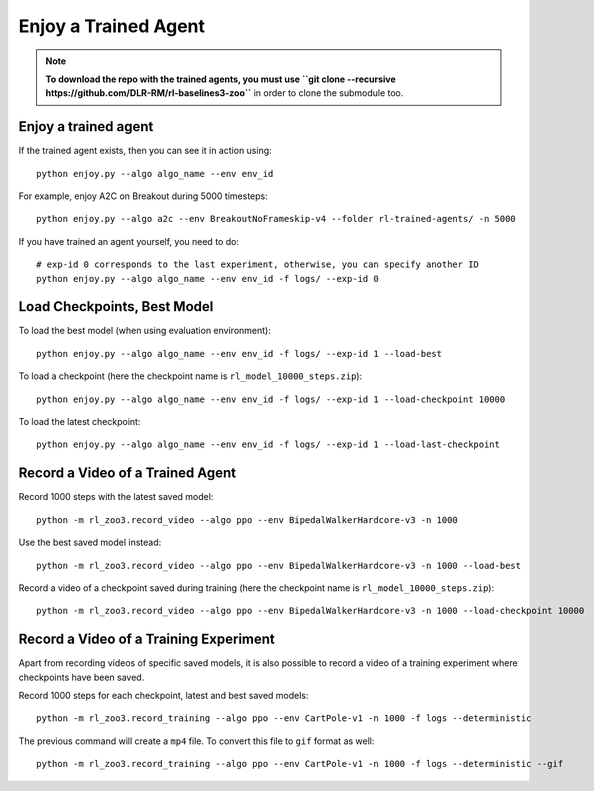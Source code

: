 .. _enjoy:

=====================
Enjoy a Trained Agent
=====================

.. note::

  **To download the repo with the trained agents, you must use
  ``git clone --recursive https://github.com/DLR-RM/rl-baselines3-zoo``**
  in order to clone the submodule too.


Enjoy a trained agent
---------------------

If the trained agent exists, then you can see it in action using:

::

   python enjoy.py --algo algo_name --env env_id

For example, enjoy A2C on Breakout during 5000 timesteps:

::

   python enjoy.py --algo a2c --env BreakoutNoFrameskip-v4 --folder rl-trained-agents/ -n 5000

If you have trained an agent yourself, you need to do:

::

   # exp-id 0 corresponds to the last experiment, otherwise, you can specify another ID
   python enjoy.py --algo algo_name --env env_id -f logs/ --exp-id 0

Load Checkpoints, Best Model
-----------------------------

To load the best model (when using evaluation environment):

::

   python enjoy.py --algo algo_name --env env_id -f logs/ --exp-id 1 --load-best

To load a checkpoint (here the checkpoint name is
``rl_model_10000_steps.zip``):

::

   python enjoy.py --algo algo_name --env env_id -f logs/ --exp-id 1 --load-checkpoint 10000

To load the latest checkpoint:

::

   python enjoy.py --algo algo_name --env env_id -f logs/ --exp-id 1 --load-last-checkpoint


Record a Video of a Trained Agent
---------------------------------

Record 1000 steps with the latest saved model:

::

  python -m rl_zoo3.record_video --algo ppo --env BipedalWalkerHardcore-v3 -n 1000

Use the best saved model instead:

::

  python -m rl_zoo3.record_video --algo ppo --env BipedalWalkerHardcore-v3 -n 1000 --load-best

Record a video of a checkpoint saved during training (here the
checkpoint name is ``rl_model_10000_steps.zip``):

::

  python -m rl_zoo3.record_video --algo ppo --env BipedalWalkerHardcore-v3 -n 1000 --load-checkpoint 10000


Record a Video of a Training Experiment
---------------------------------------

Apart from recording videos of specific saved models, it is also
possible to record a video of a training experiment where checkpoints
have been saved.

Record 1000 steps for each checkpoint, latest and best saved models:

::

  python -m rl_zoo3.record_training --algo ppo --env CartPole-v1 -n 1000 -f logs --deterministic

The previous command will create a ``mp4`` file. To convert this file to
``gif`` format as well:

::

  python -m rl_zoo3.record_training --algo ppo --env CartPole-v1 -n 1000 -f logs --deterministic --gif
